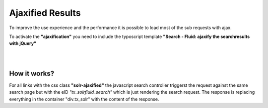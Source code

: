 =================
Ajaxified Results
=================

To improve the use experience and the performance it is possible to load most of the sub requests with ajax.

To activate the **"ajaxification"** you need to include the typoscript template **"Search - Fluid: ajaxify the searchresults with jQuery"**


|

.. image:: ../Images/Frontend/Ajax/typoscript_template.png

|


How it works?
=============

For all links with the css class **"solr-ajaxified"** the javascript search controller triggerst the request against the same search page but with the eID *"tx_solrfluid_search"* which is just rendering the search request.
The response is replacing everything in the container "div.tx_solr" with the content of the response.